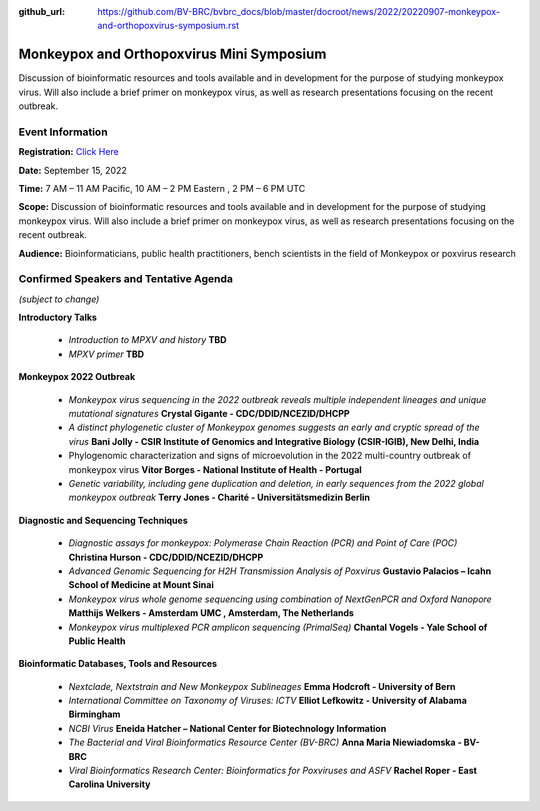 :github_url: https://github.com/BV-BRC/bvbrc_docs/blob/master/docroot/news/2022/20220907-monkeypox-and-orthopoxvirus-symposium.rst

Monkeypox and Orthopoxvirus Mini Symposium
=========================================

.. feed-entry::
   :date: 2022-09-07

.. image:: ../images/monkeypox-symposium.png
  :width: 579
  :alt: Monkeypox and Orthopoxvirus Mini Symposium

Discussion of bioinformatic resources and tools available and in development for the purpose of studying monkeypox virus. Will also include a brief primer on monkeypox virus, as well as research presentations focusing on the recent outbreak.

.. cut::

Event Information
-------------------

**Registration:** `Click Here <https://jcvi.webex.com/jcvi/j.php?RGID=r8537c82536643eda7a517fa4eb38a908>`_

**Date:** September 15, 2022

**Time:** 7 AM – 11 AM Pacific, 10 AM – 2 PM Eastern , 2 PM – 6 PM UTC

**Scope:** Discussion of bioinformatic resources and tools available and in development for the purpose of studying monkeypox virus. Will also include a brief primer on monkeypox virus, as well as research presentations focusing on the recent outbreak.

**Audience:** Bioinformaticians, public health practitioners, bench scientists in the field of Monkeypox or poxvirus research

Confirmed Speakers and Tentative Agenda
----------------------------------------
*(subject to change)*

**Introductory Talks**

  * *Introduction to MPXV and history* **TBD**
  * *MPXV primer* **TBD**

**Monkeypox 2022 Outbreak**

  *	*Monkeypox virus sequencing in the 2022 outbreak reveals multiple independent lineages and unique mutational signatures* **Crystal Gigante - CDC/DDID/NCEZID/DHCPP**

  *	*A distinct phylogenetic cluster of Monkeypox genomes suggests an early and cryptic spread of the virus* **Bani Jolly - CSIR Institute of Genomics and Integrative Biology (CSIR-IGIB), New Delhi, India**
 
  *	Phylogenomic characterization and signs of microevolution in the 2022 multi-country outbreak of monkeypox virus **Vítor Borges - National Institute of Health - Portugal**
 
  *	*Genetic variability, including gene duplication and deletion, in early sequences from the 2022 global monkeypox outbreak* **Terry Jones - Charité - Universitätsmedizin Berlin**

**Diagnostic and Sequencing Techniques**

  * *Diagnostic assays for monkeypox: Polymerase Chain Reaction (PCR) and Point of Care (POC)* **Christina Hurson - CDC/DDID/NCEZID/DHCPP**

  * *Advanced Genomic Sequencing for H2H Transmission Analysis of Poxvirus* **Gustavio Palacios – Icahn School of Medicine at Mount Sinai**

  * *Monkeypox virus whole genome sequencing using combination of NextGenPCR and Oxford Nanopore* **Matthijs Welkers - Amsterdam UMC , Amsterdam, The Netherlands**

  * *Monkeypox virus multiplexed PCR amplicon sequencing (PrimalSeq)* **Chantal Vogels - Yale School of Public Health**


**Bioinformatic Databases, Tools and Resources**

 * *Nextclade, Nextstrain and New Monkeypox Sublineages* **Emma Hodcroft - University of Bern**

 * *International Committee on Taxonomy of Viruses: ICTV* **Elliot Lefkowitz - University of Alabama Birmingham**
 
 * *NCBI Virus* **Eneida Hatcher – National Center for Biotechnology Information**
 
 * *The Bacterial and Viral Bioinformatics Resource Center (BV-BRC)* **Anna Maria Niewiadomska - BV-BRC**

 * *Viral Bioinformatics Research Center: Bioinformatics for Poxviruses and ASFV* **Rachel Roper - East Carolina University**
